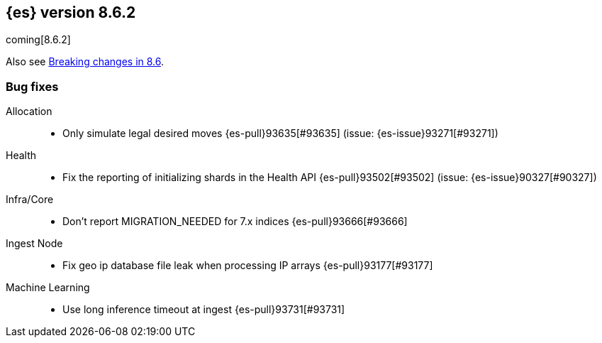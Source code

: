 [[release-notes-8.6.2]]
== {es} version 8.6.2

coming[8.6.2]

Also see <<breaking-changes-8.6,Breaking changes in 8.6>>.

[[bug-8.6.2]]
[float]
=== Bug fixes

Allocation::
* Only simulate legal desired moves {es-pull}93635[#93635] (issue: {es-issue}93271[#93271])

Health::
* Fix the reporting of initializing shards in the Health API {es-pull}93502[#93502] (issue: {es-issue}90327[#90327])

Infra/Core::
* Don't report MIGRATION_NEEDED for 7.x indices {es-pull}93666[#93666]

Ingest Node::
* Fix geo ip database file leak when processing IP arrays {es-pull}93177[#93177]

Machine Learning::
* Use long inference timeout at ingest {es-pull}93731[#93731]


